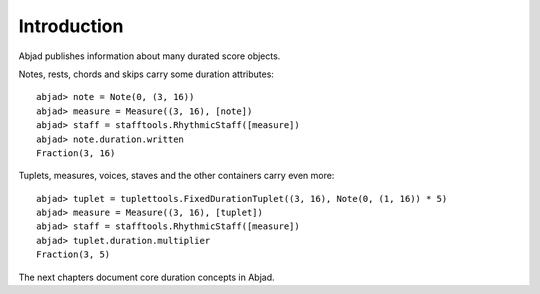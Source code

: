 Introduction
============


Abjad publishes information about many durated score objects.

Notes, rests, chords and skips carry some duration attributes:

::

	abjad> note = Note(0, (3, 16))
	abjad> measure = Measure((3, 16), [note])
	abjad> staff = stafftools.RhythmicStaff([measure])
	abjad> note.duration.written
	Fraction(3, 16)

.. image:: images/example1.png

Tuplets, measures, voices, staves and the other containers carry even more:

::

	abjad> tuplet = tuplettools.FixedDurationTuplet((3, 16), Note(0, (1, 16)) * 5)
	abjad> measure = Measure((3, 16), [tuplet])
	abjad> staff = stafftools.RhythmicStaff([measure])
	abjad> tuplet.duration.multiplier
	Fraction(3, 5)

.. image:: images/example2.png

The next chapters document core duration concepts in Abjad.
